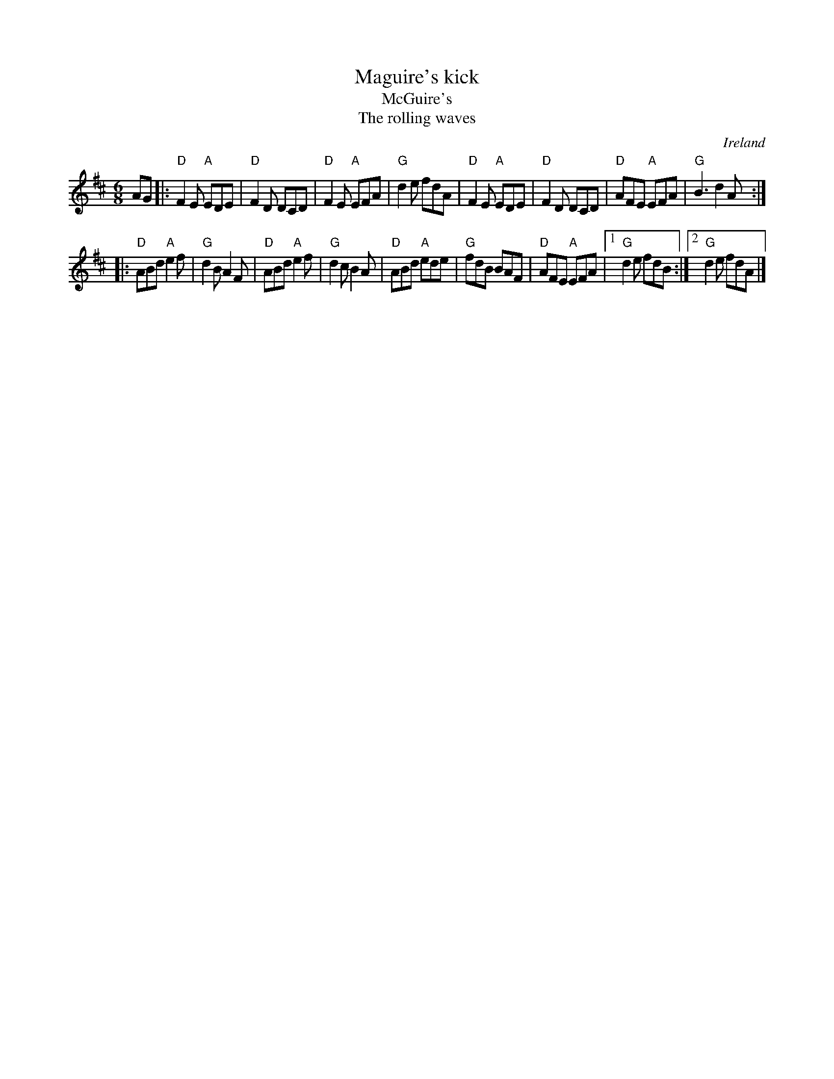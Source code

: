 X:730
T:Maguire's kick
T:McGuire's
T:The rolling waves
R:Single Jig
O:Ireland
D:James Kelly- Capel Street
B:O'Neill's 1071
S:My arrangement from various sources
Z:Transcription, arrangement, chords:Mike Long
M:6/8
L:1/8
K:D
AG|:\
"D"F2E "A"EDE|"D"F2D DCD|"D"F2E "A"EFA|"G"d2e fdA|\
"D"F2E "A"EDE|"D"F2D DCD|"D"AFE "A"EFA|"G"B3 d2A:|
|:"D"ABd "A"e2f|"G"d2B A2F|"D"ABd "A"e2f|"G"d2c B2A|\
"D"ABd "A"ede|"G"fdB BAF|"D"AFE "A"EFA|[1 "G"d2e fdB:|[2 "G"d2e fdA|]
